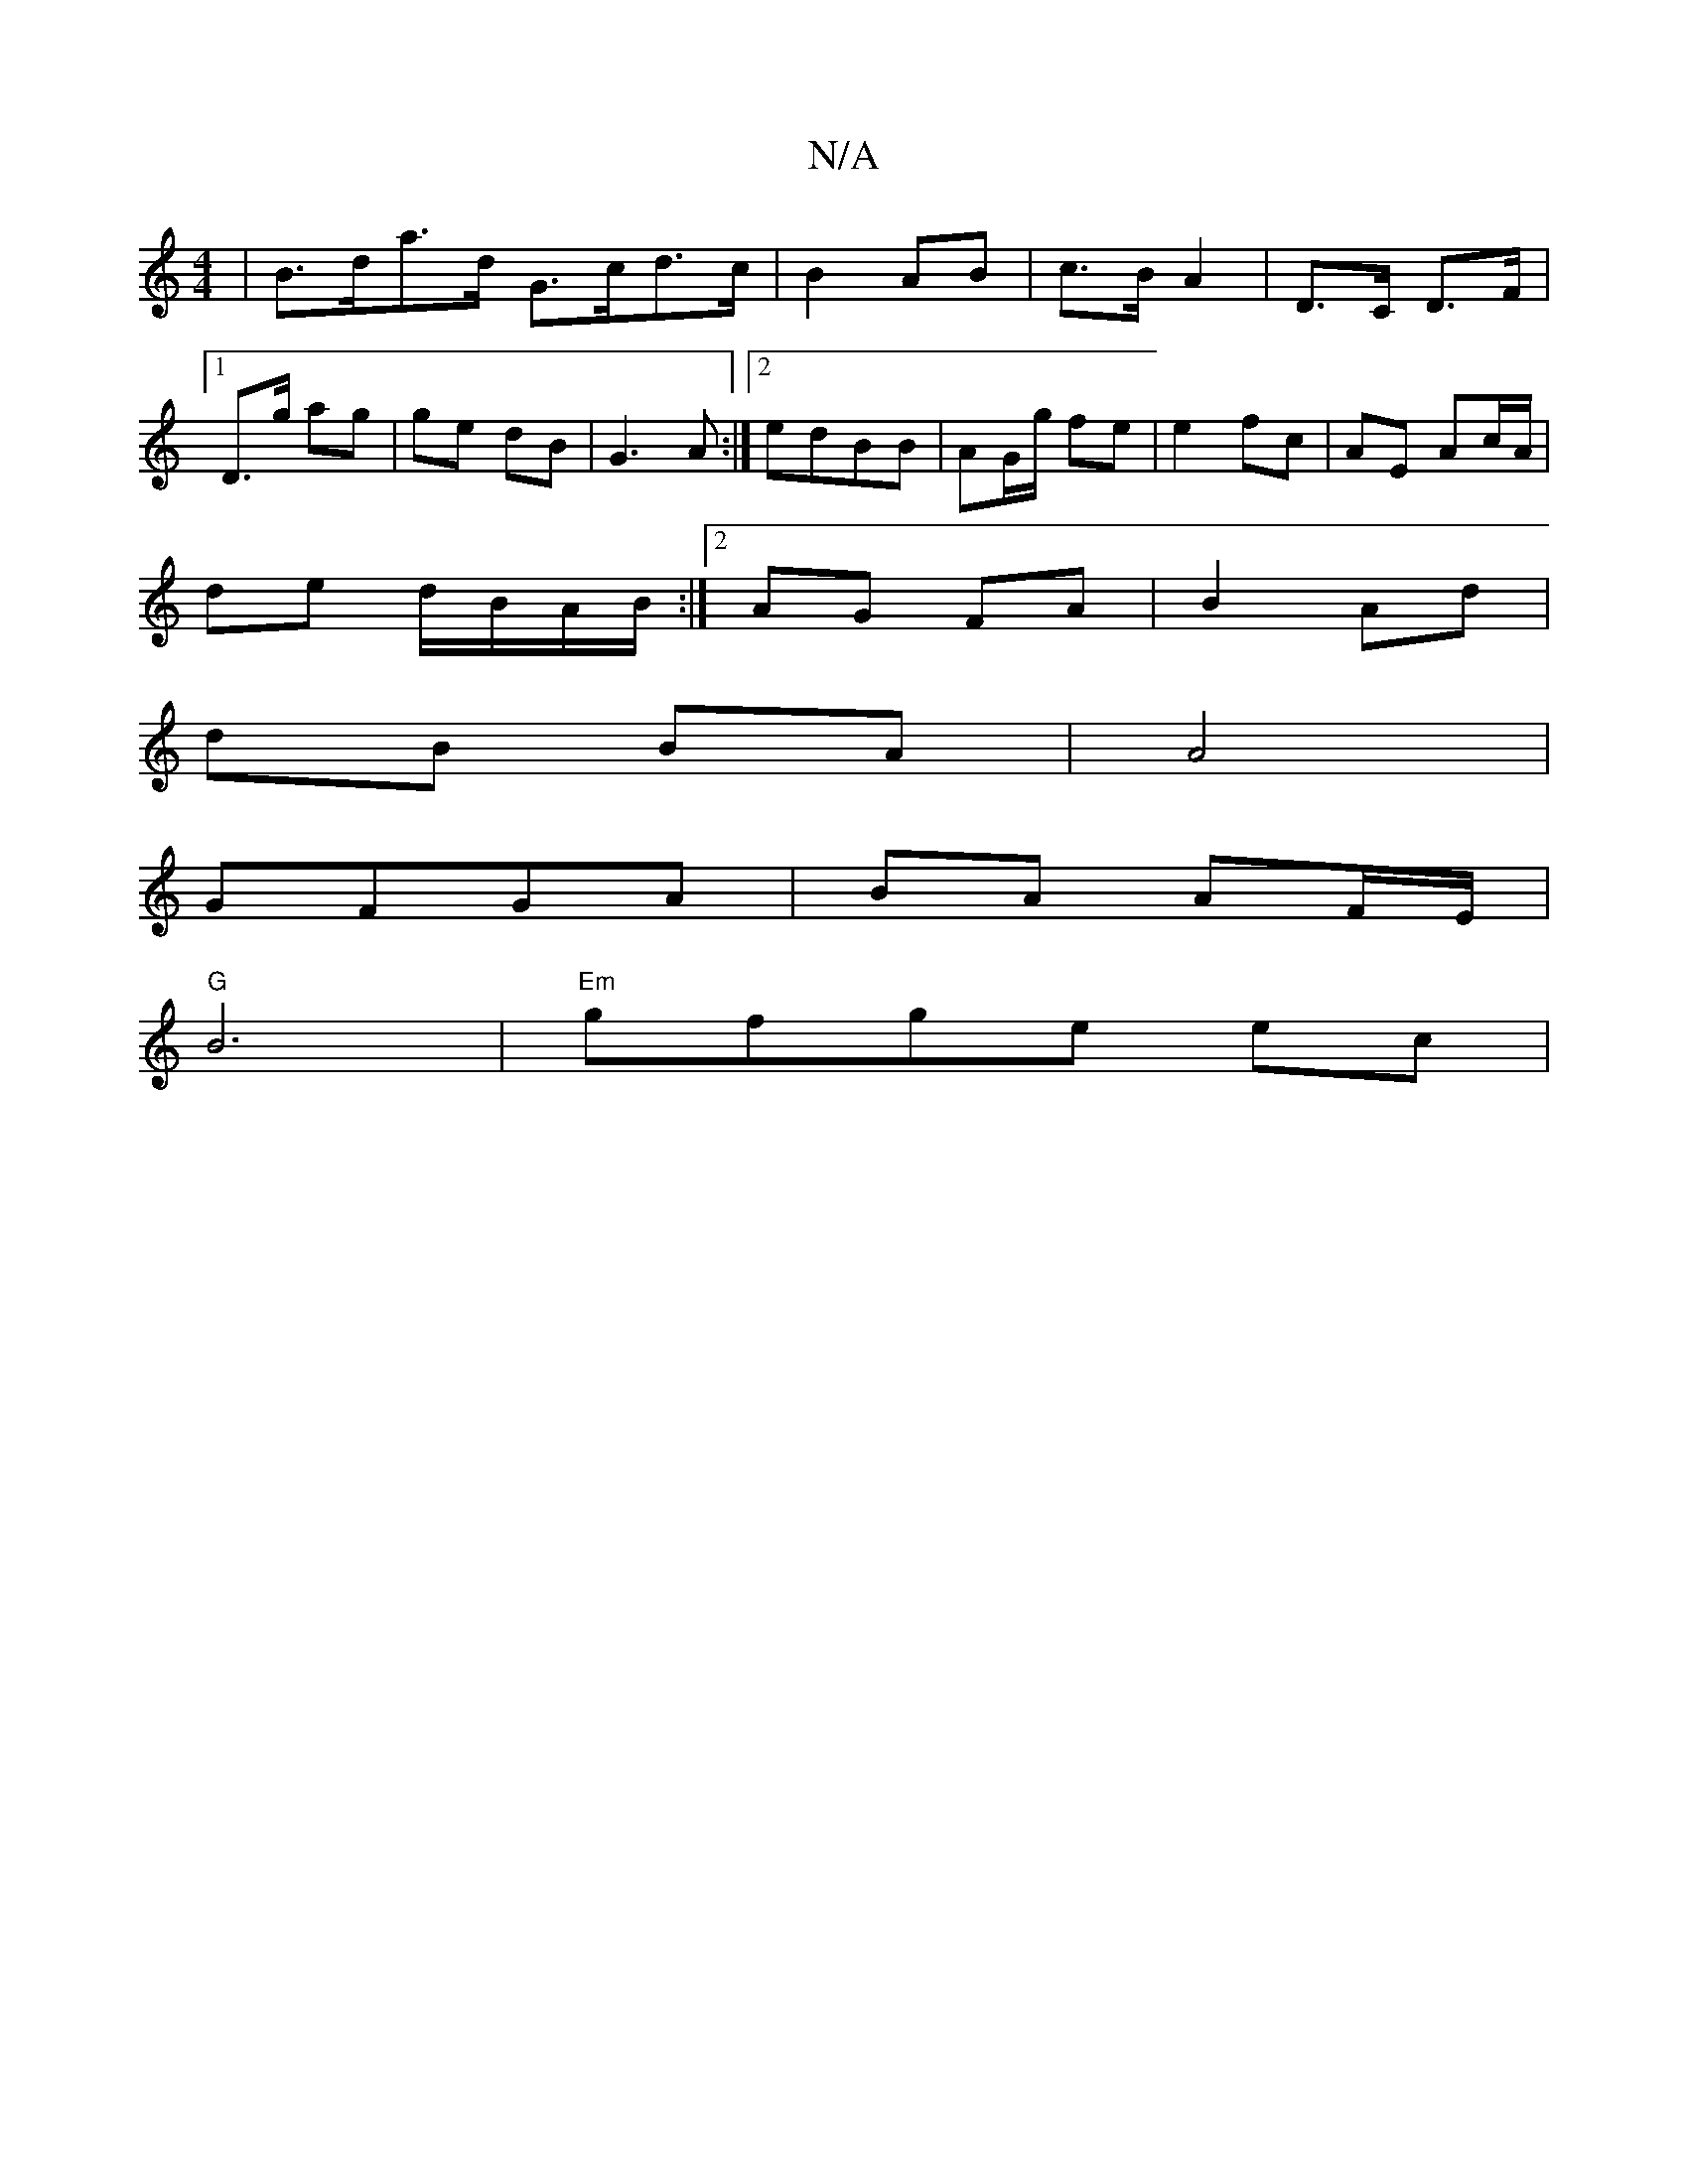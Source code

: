 X:1
T:N/A
M:4/4
R:N/A
K:Cmajor
|B>da>d G>cd>c|B2 AB|c>B A2 | D3/2C/ D>F |1 D>g ag | ge dB | G3 A:|[2 edBB | AG/g/ fe |e2 fc | AE Ac/A/ |
de d/B/A/B/ :|[2 AG FA | B2 Ad |
dB BA | A4 |
GFGA | BA AF/E/|
"G" B6 |"Em"gfge ec |"Bm{g}e3/]